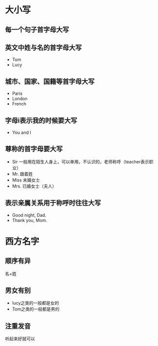 * 大小写
** 每一个句子首字母大写
** 英文中姓与名的首字母大写
   - Tom
   - Lucy
** 城市、国家、国籍等首字母大写
   - Paris
   - London
   - French
** 字母i表示我的时候要大写
   - You and I
** 尊称的首字母要大写
   - Sir 一般用在陌生人身上，可以单用，不认识的，老师称呼（teacher表示职业）
   - Mr. 跟着姓
   - Miss 未婚女士
   - Mrs. 已婚女士（夫人）
** 表示亲属关系用于称呼时往往大写
   - Good night, Dad.
   - Thank you, Mom.

* 西方名字
** 顺序有异
   名+姓
** 男女有别
   - lucy之类的一般都是女的
   - Tom之类的一般都是男的
** 注重发音
   听起来好就可以
